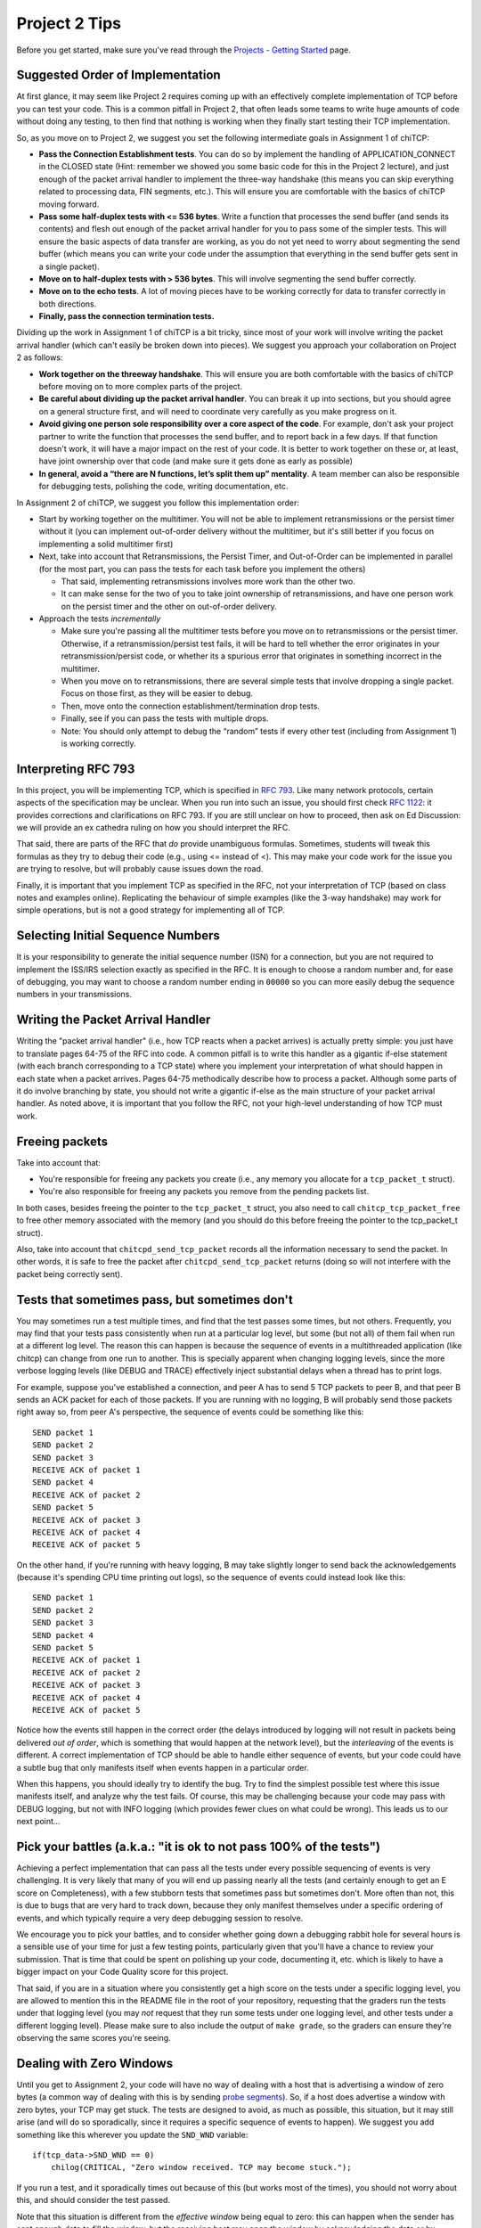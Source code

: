 Project 2 Tips
==============

Before you get started, make sure you've read through the `Projects - Getting Started <../projects/started.html>`__ page.

Suggested Order of Implementation
---------------------------------

At first glance, it may seem like Project 2 requires coming up with an effectively complete implementation of TCP before you can test your code. This is a common pitfall in Project 2, that often leads some teams to write huge amounts of code without doing any testing, to then find that nothing is working when they finally start testing their TCP implementation.

So, as you move on to Project 2, we suggest you set the following intermediate goals in Assignment 1 of chiTCP:

- **Pass the Connection Establishment tests**. You can do so by implement the handling of APPLICATION_CONNECT in the CLOSED state (Hint: remember we showed you some basic code for this in the Project 2 lecture), and just enough of the packet arrival handler to implement the three-way handshake (this means you can skip everything related to processing data, FIN segments, etc.). This will ensure you are comfortable with the basics of chiTCP moving forward.
- **Pass some half-duplex tests with <= 536 bytes**. Write a function that processes the send buffer (and sends its contents) and flesh out enough of the packet arrival handler for you to pass some of the simpler tests. This will ensure the basic aspects of data transfer are working, as you do not yet need to worry about segmenting the send buffer (which means you can write your code under the assumption that everything in the send buffer gets sent in a single packet).
- **Move on to half-duplex tests with > 536 bytes**. This will involve segmenting the send buffer correctly.
- **Move on to the echo tests**. A lot of moving pieces have to be working correctly for data to transfer correctly in both directions.
- **Finally, pass the connection termination tests.**

Dividing up the work in Assignment 1 of chiTCP is a bit tricky, since most of your work will involve writing the packet arrival handler (which can't easily be broken down into pieces). We suggest you approach your collaboration on Project 2 as follows:

- **Work together on the threeway handshake**. This will ensure you are both comfortable with the basics of chiTCP before moving on to more complex parts of the project.
- **Be careful about dividing up the packet arrival handler**. You can break it up into sections, but you should agree on a general structure first, and will need to coordinate very carefully as you make progress on it.
- **Avoid giving one person sole responsibility over a core aspect of the code**. For example, don't ask your project partner to write the function that processes the send buffer, and to report back in a few days. If that function doesn't work, it will have a major impact on the rest of your code. It is better to work together on these or, at least, have joint ownership over that code (and make sure it gets done as early as possible)
- **In general, avoid a “there are N functions, let’s split them up” mentality**. A team member can also be responsible for debugging tests, polishing the code, writing documentation, etc.

In Assignment 2 of chiTCP, we suggest you follow this implementation order:

- Start by working together on the multitimer. You will not be able to implement retransmissions or the persist timer without it (you can implement out-of-order delivery without the multitimer, but it's still better if you focus on implementing a solid multitimer first)
- Next, take into account that Retransmissions, the Persist Timer, and Out-of-Order can be implemented in parallel (for the most part, you can pass the tests for each task before you implement the others)

  - That said, implementing retransmissions involves more work than the other two.
  - It can make sense for the two of you to take joint ownership of retransmissions, and have one person work on the persist timer and the other on out-of-order delivery.

- Approach the tests *incrementally*

  - Make sure you're passing all the multitimer tests before you move on to retransmissions or the persist timer. Otherwise, if a retransmission/persist test fails, it will be hard to tell whether the error originates in your retransmission/persist code, or whether its a spurious error that originates in something incorrect in the multitimer.
  - When you move on to retransmissions, there are several simple tests that involve dropping a single packet. Focus on those first, as they will be easier to debug.
  - Then, move onto the connection establishment/termination drop tests.
  - Finally, see if you can pass the tests with multiple drops.
  - Note: You should only attempt to debug the “random” tests if every other test (including from Assignment 1) is working correctly.

Interpreting RFC 793
--------------------

In this project, you will be implementing TCP, which is specified in `RFC 793 <http://tools.ietf.org/html/rfc793>`_.
Like many network protocols, certain aspects of the specification may be unclear. When you run into such an issue,
you should first check `RFC 1122 <http://tools.ietf.org/html/rfc1122>`_: it provides corrections and clarifications 
on RFC 793. If you are still unclear on how to proceed, then ask on Ed Discussion: we will provide an ex cathedra ruling
on how you should interpret the RFC.

That said, there are parts of the RFC that *do* provide unambiguous formulas.
Sometimes, students will tweak this formulas as they try to debug their code
(e.g., using <= instead of <). This may make your code work for the issue you
are trying to resolve, but will probably cause issues down the road.

Finally, it is important that you implement TCP as specified in the RFC, not your
interpretation of TCP (based on class notes and examples online). Replicating the
behaviour of simple examples (like the 3-way handshake) may work for simple
operations, but is not a good strategy for implementing all of TCP.

Selecting Initial Sequence Numbers
----------------------------------

It is your responsibility to generate the initial sequence number (ISN) for a connection,
but you are not required to implement the ISS/IRS selection exactly as specified in the RFC. It is enough
to choose a random number and, for ease of debugging, you may want to choose a random number ending in ``00000`` so you can more easily debug the sequence numbers in your transmissions.

Writing the Packet Arrival Handler
----------------------------------

Writing the "packet arrival handler" (i.e., how TCP reacts when a packet arrives) is actually
pretty simple: you just have to translate pages 64-75 of the RFC into code. A common pitfall
is to write this handler as a gigantic if-else statement (with each branch corresponding to a
TCP state) where you implement your interpretation of what should happen in each state when
a packet arrives. Pages 64-75 methodically describe how to process a packet. Although some
parts of it do involve branching by state, you should not write a gigantic if-else as the
main structure of your packet arrival handler. As noted above, it is important that you
follow the RFC, not your high-level understanding of how TCP must work.


Freeing packets
---------------

Take into account that:

- You're responsible for freeing any packets you create (i.e., any memory you allocate for
  a ``tcp_packet_t`` struct).
- You're also responsible for freeing any packets you remove from the pending packets list.

In both cases, besides freeing the pointer to the ``tcp_packet_t`` struct, you also need to call
``chitcp_tcp_packet_free`` to free other memory associated with the memory (and you should do
this before freeing the pointer to the tcp_packet_t struct).

Also, take into account that ``chitcpd_send_tcp_packet`` records all the information necessary
to send the packet. In other words, it is safe to free the packet after ``chitcpd_send_tcp_packet``
returns (doing so will not interfere with the packet being correctly sent).

Tests that sometimes pass, but sometimes don't
----------------------------------------------

You may sometimes run a test multiple times, and find that the test passes some times,
but not others. Frequently, you may find that your tests pass consistently when run
at a particular log level, but some (but not all) of them fail when run at a different
log level. The reason this can happen is because the sequence of events in a multithreaded
application (like chitcp) can change from one run to another. This is specially
apparent when changing logging levels, since the more verbose logging levels (like DEBUG
and TRACE) effectively inject substantial delays when a thread has to print logs.

For example, suppose you've established a connection, and peer A has to send 5 TCP
packets to peer B, and that peer B sends an ACK packet for each of those packets.
If you are running with no logging, B will probably send those packets right away so,
from peer A's perspective, the sequence of events could be something like this::

    SEND packet 1
    SEND packet 2
    SEND packet 3
    RECEIVE ACK of packet 1
    SEND packet 4
    RECEIVE ACK of packet 2
    SEND packet 5
    RECEIVE ACK of packet 3
    RECEIVE ACK of packet 4
    RECEIVE ACK of packet 5

On the other hand, if you're running with heavy logging, B may take slightly longer to send back
the acknowledgements (because it's spending CPU time printing out logs), so the sequence
of events could instead look like this::

    SEND packet 1
    SEND packet 2
    SEND packet 3
    SEND packet 4
    SEND packet 5
    RECEIVE ACK of packet 1
    RECEIVE ACK of packet 2
    RECEIVE ACK of packet 3
    RECEIVE ACK of packet 4
    RECEIVE ACK of packet 5

Notice how the events still happen in the correct order (the delays introduced by logging will
not result in packets being delivered *out of order*, which is something that would happen
at the network level), but the *interleaving* of the events is different. A correct implementation
of TCP should be able to handle either sequence of events, but
your code could have a subtle bug that only manifests itself when events happen in a particular
order.

When this happens, you should ideally try to identify the bug. Try to find the simplest possible
test where this issue manifests itself, and analyze why the test fails. Of course, this may
be challenging because your code may pass with DEBUG logging, but not with INFO logging (which
provides fewer clues on what could be wrong). This leads us to our next point...


Pick your battles (a.k.a.: "it is ok to not pass 100% of the tests")
--------------------------------------------------------------------

Achieving a perfect implementation that can pass all the tests under every possible sequencing
of events is very challenging. It is very likely that many of you will end up passing nearly
all the tests (and certainly enough to get an E score on Completeness), with a few stubborn
tests that sometimes pass but sometimes don't. More often than
not, this is due to bugs that are very hard to track down, because they only manifest themselves
under a specific ordering of events, and which typically require a very deep debugging session
to resolve.

We encourage you to pick your battles, and to consider whether going down a debugging
rabbit hole for several hours is a sensible use of your time for just a few testing points,
particularly given that you'll have a chance to review your submission. That is time that
could be spent on polishing up your code, documenting it, etc. which is likely to have a bigger
impact on your Code Quality score for this project.

That said, if you are in a situation where you consistently get a high score on the tests
under a specific logging level, you are allowed to mention this in the README file in the root of
your repository, requesting
that the graders run the tests under that logging level (you may *not* request that they run
some tests under one logging level, and other tests under a different logging level). Please
make sure to also include the output of ``make grade``, so the graders can ensure they're
observing the same scores you're seeing.


Dealing with Zero Windows
-------------------------

Until you get to Assignment 2, your code will have no way of dealing with a host that is advertising a window
of zero bytes (a common way of dealing with this is by sending
`probe segments <http://www.tcpipguide.com/free/t_TCPWindowManagementIssues-3.htm>`_). So, if a host does advertise
a window with zero bytes, your TCP may get stuck. The tests are designed to avoid, as much as possible, this situation,
but it may still arise (and will do so sporadically, since it requires a specific sequence of events to happen). We
suggest you add something like this wherever you update the ``SND_WND`` variable::

    if(tcp_data->SND_WND == 0)
        chilog(CRITICAL, "Zero window received. TCP may become stuck.");

If you run a test, and it sporadically times out because of this (but works most of the times), you should not worry
about this, and should consider the test passed.

Note that this situation is different from the *effective window* being equal to zero: this can happen when the sender
has sent enough data to fill the window, but the receiving host may open the window by acknowledging the data or
by advertising a new window size. It may not be uncommon for the effective window to be zero at times, and what
you need to check for is whether the *advertised window* ever becomes zero.


Origin of log messages
----------------------

``tcp-socket-N`` log messages originate in your TCP thread (where ``N`` is the socket number)
 
``socket-layer-N`` log messages originate in the socket layer of the protocol stack (the one that
handles send(), recv(), connect(), etc.). The socket layer is the one that calls your ``tcp_data_init``
function so, in the second part of the project, your timer thread will inherit the same name unless
you specifically set a new name for the timer thread. To make your logs clearer, you can do so by
setting the name of the timer thread with this code (at the start of the timer thread function)::
 
    char thread_name[17];
    snprintf (thread_name, 16, "timer-%d", ptr_to_fd(si, entry));
    pthread_setname_np(pthread_self(), thread_name);
 
That should make the logs a bit easier to interpret, because you'll know when a message is coming
from the socket layer and when it's coming from the timer thread.

The random tests
----------------

In the second part of the project, the random tests are *pretty difficult* to debug, because a
lot ends up happening in them (much more than in any of the other tests). They should be the
very last tests you try to pass, and you should not approach them until all the other tests
are passing *including all the tests from the first part of the project* (if you are failing
any of the other tests, it is likely you will also fail the random tests). Please note that
it will be hard to help you with the random tests if you are not already passing all the other
tests; when this happens, please ask for help on those (non-random) tests first.

Please note that the random tests are actually deterministic, because they use the same random
seed every time. However, the packets are dropped according to a random number generator, not
according to a specific well-defined situation (unlike the other unreliability tests, which
test specific situations like "dropping the SYN/ACK in the three-way handshake", "dropping
only one packet during the data transfer", etc.). Basically, if you can pass all the random
tests, that probably means your implementation is pretty solid.

The RTT tests
-------------

The RTT estimation tests do not contribute to your test grade (the one you get when running ``make grade``).
The reason for this is that these tests are trivial to pass if you just estimate the RTT to be zero
(ensuring your tests never time out). However, the graders will be running these tests and,
if you are not doing any RTT estimation (or if they find issues with the RTT estimation) this
will have an impact on your Code Quality score.


Common Pitfalls
---------------

* **Calling tcp_data_init or tcp_data_free**: You should never call ``tcp_data_init`` or ``tcp_data_free``
  from your code. These functions are called by the socket layer (when a socket is created or destroyed),
  and calling either of them a second time can produce unexpected results.

* **Worrying about functionality that is handled in the socket or network layers**: Since you are writing a TCP implementation that interacts with both a socket layer and a network layer, it can sometimes be challenging to tell what is the responsibility of each layer. In the past, some students have spent a considerable amount of effort worrying about things that were actually already handled for them in other layers, most notably:

  * *The source/destination ports*: You should not set or modify these fields of the TCP header. These
    fields are actually set by ``chitcpd_tcp_packet_create``, which will look at the ports associated with the socket,
    and will fill in the correct ports in the TCP header. Additionally, none of your code should depend on the
    value of the source/destination ports; the socket layer is in charge of delivering data to the correct process 
    (based on the destination port), and is also in charge of assigning
    source ports (either because the port is specified in a call to ``chisocket_bind`` or because one is selected by
    the socket layer in ``chisocket_connect`` when creating an active socket).

    Take into account that, even if you don't explicitly manipulate the port fields of the TCP header,
    you will destroy that information if you zero out a TCP header *after* calling ``chitcpd_tcp_packet_create``.
    If you do this, you will likely get the following error in the chitcpd logs: ``"No socket listening on port 0"``
  * *Reporting errors back to the application layer*: RFC 793 specifies, at various points, that certain errors should
    be returned to the application layer. For example, under the ``SEND Call`` specification (corresponding to chiTCP's
    ``APPLICATION_SEND`` event), the RFC specifies the following::

        FIN-WAIT-1 STATE
        FIN-WAIT-2 STATE
        CLOSING STATE
        LAST-ACK STATE
        TIME-WAIT STATE

          Return "error:  connection closing" and do not service request.

    This does not mean that your handling of ``APPLICATION_SEND`` in those states should implement some error-handling
    logic. For the most part, these kind of errors are handled either in the socket layer or the network layer. For
    example, in the above case, if an application called ``chisocket_send`` on a socket that was in any of the
    above states, the socket layer would return an error (and this event would never propagate to your state handling
    functions).
  * *Passive sockets*: The setup and management of passive sockets is handled by the socket layer, including the
    creation of a new active socket when a passive socket receives a SYN packet. The sockets you will deal will
    in your implementation will always be active sockets, resulting either from an ``APPLICATION_CONNECT`` event or
    from a passive socket spawning an active socket after receiving a SYN packet.


* **Not initializing the sequence number in the buffer**: You need to initialize the initial sequence number of
  the buffers with ``circular_buffer_set_seq_initial``. If you do not, functions ``circular_buffer_first`` and
  ``circular_buffer_next`` will return incoherent values.

  Take into account that the initial sequence number of the buffers should be the same as the first sequence
  number of sendable/received *data*. So, it would not be exactly ISS/IRS, because those are actually the
  first "byte" used by the SYN (but which do not represent any actual data). So, you would initialize
  them to ISS+1 and IRS+1.

* **Implementing stop-and-wait instead of sliding window, or ignoring the window size**: In sliding window,
  you send as much data as allowed by the receiver's window (after accounting for any data that may already
  be in flight). If you send one packet and wait for an ACK before sending the next one, you're implementing
  stop-and-wait, not sliding window. If, on the other hand, you do send multiple packets at once, but send
  more data than allowed by the window, this will likely result in undefined behaviour. An easy way to
  check this is to see whether, at the start of the tests that send more than 4KB, your code send only
  4KB and doesn't send more data until it receives a first ACK. If you send (for example) 32KB all at
  once, then you're ignoring the windows size.

* **Sending only one packet when segmentizing**: Whenever you process the send buffer, you should always
  send as many packets as possible without exceeding the receiver's advertised window. A common pitfall
  is to correctly identify that the send buffer contains more than one MSS of data, but then sending
  only that first MSS, instead of sending as many packets allowed by SND.WND.

* **Sending only when the APPLICATION_SEND event happens**: The ``APPLICATION_SEND`` event simply
  informs TCP that the application has called ``send()``, which means there is likely new data to
  send, and you should send it if possible. However, this is *not* the only time you'll want to
  process the send buffer to send data. If the values of SND.UNA or SND.WND change (in general,
  if the window shifts or grows), it may be possible for you to send more data to the other peer.
  It is a good strategy to write a separate function that handles this task ("check the send
  buffer and determine whether any data can be sent and, if so, send it"), and call it not just
  from the ``APPLICATION_SEND`` handler but also whenever SND.UNA or SND.WND change.

* **Not setting/reading the window variables**: Every TCP packet you send must include a valid
  value for SEG.WND. This is true regardless of whether the size of the receive buffer has
  changed since the last TCP packet, and regardless of whether the packet carries a payload
  or not. The value of SEG.WND is always set to the available space in the receive buffer.

  Similarly, the value of SND.WND is always updated when you receive a valid TCP packet.

* **Not delaying the FIN packet**: When an ``APPLICATION_CLOSE`` event happens, you *only*
  send a FIN packet if the send buffer is empty. If the send buffer still has
  unacknowledged/unsent data, you don't send the FIN packet until the send buffer is empty.

  Similarly, it is not enough to simply process your send buffer from ``APPLICATION_CLOSE``
  to clear the buffer, because the receiver's window may not allow you to do this at that
  point. So, you have to take into account that the send buffer may not become empty
  until *after* you've processed the ``APPLICATION_CLOSE`` event.

* **Not checking the return value of pthread_cond_timed_wait**: ``pthread_cond_timed_wait``
  will return ``EINVAL`` under certain circumstances that you can easily find yourself in.
  The most common one is providing an invalid value for ``abstime``, usually by
  setting the ``tv_nsec`` field to a value less than 0 or greater than 1,000,000,000.
  So, make sure to, at the very least, ``chilog`` any time ``pthread_cond_timed_wait``
  returns a value other than ``0`` or ``ETIMEDOUT``, as that may alert you to issues
  with your code that can make your multitimer fail.